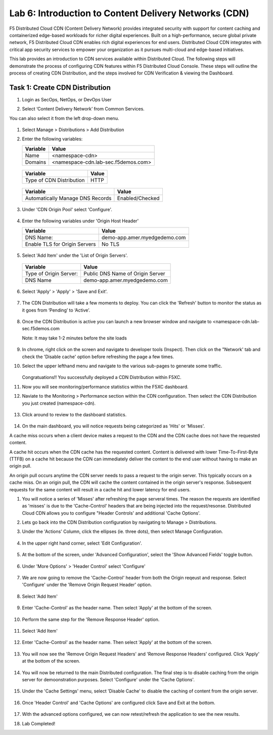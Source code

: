 Lab 6: Introduction to Content Delivery Networks (CDN)
=====================================================

F5 Distributed Cloud CDN (Content Delivery Network) provides integrated security with support for content caching and containerized edge-based workloads for richer digital experiences. Built on a high-performance, secure global private network, F5 Distributed Cloud CDN enables rich digital experiences for end users. Distributed Cloud CDN integrates with critical app security services to empower your organization as it pursues multi-cloud and edge-based initiatives. 

This lab provides an introduction to CDN services available within Distributed Cloud. The following steps will demonstrate the process of configuring CDN features within F5 Distributed Cloud Console. These steps will outline the process of creating CDN Distribution, and the steps involved for CDN Verification & viewing the Dashboard.

Task 1: Create CDN Distribution
~~~~~~~~~~~~~~~~~~~~~~~~

#. Login as SecOps, NetOps, or DevOps User

#. Select ‘Content Delivery Network’ from Common Services.

   .. image:: _static/lab6-001.PNG
	    :width: 75%
			
You can also select it from the left drop-down menu.		
						
	 .. image:: _static/lab6-002.PNG
			
#. Select Manage > Distributions > Add Distribution

   .. image:: _static/lab6-003.PNG
	    :width: 75%
			
#. Enter the following variables:

   ================================= =====
   Variable                          Value
   ================================= =====
   Name                              <namespace-cdn>
   Domains                           <namespace-cdn.lab-sec.f5demos.com>
   ================================= =====
	 
       .. image:: _static/lab6-004.PNG
	 
   ================================= =====
   Variable                          Value	
   ================================= =====
   Type of CDN Distribution          HTTP
   ================================= =====
	 
       .. image:: _static/lab6-005.PNG
			
   ================================= ==============
   Variable                          Value	
   ================================= ==============
   Automatically Manage DNS Records  Enabled/Checked
   ================================= ==============
	 
      .. image:: _static/lab6-006.PNG
	 
#. Under 'CDN Origin Pool' select 'Configure'.

      .. image:: _static/lab6-007.PNG
      
#. Enter the following variables under 'Origin Host Header'

   ================================= =====
   Variable                          Value	
   ================================= =====
   DNS Name:                         demo-app.amer.myedgedemo.com
   Enable TLS for Origin Servers     No TLS
   ================================= =====
   
      .. image:: _static/lab6-008.PNG
      
#. Select 'Add Item' under the 'List of Origin Servers'. 

      .. image:: _static/lab6-009.PNG
      
   ================================= =====
   Variable                          Value	
   ================================= =====
   Type of Origin Server:            Public DNS Name of Origin Server
   DNS Name                          demo-app.amer.myedgedemo.com
   ================================= =====
   
      .. image:: _static/lab6-010.PNG
      
#. Select 'Apply' > 'Apply' > 'Save and Exit'.

      .. image:: _static/lab6-011.PNG
      
#. The CDN Distribution will take a few moments to deploy. You can click the 'Refresh' button to monitor the status as it goes from ‘Pending’ to ‘Active’.
     
      .. image:: _static/lab6-012.PNG

#. Once the CDN Distribution is active you can launch a new browser window and navigate to <namespace-cdn.lab-sec.f5demos.com

   Note: It may take 1-2 minutes before the site loads
 
     .. image:: _static/lab6-013.png
       
#. In chrome, right click on the screen and navigate to developer tools (Inspect). Then click on the "Network' tab and check the 'Disable cache' option before refreshing the page a few times. 

#. Select the upper lefthand menu and navigate to the various sub-pages to generate some traffic. 

      .. image:: _static/lab6-014b.PNG
      
   Congratuations!! You successfully deployed a CDN Distribution within F5XC.

#. Now you will see monitoring/performance statistics within the F5XC dashboard. 

#. Naviate to the Monitoring > Performance section within the CDN configuration. Then select the CDN Distribution you just created (namespace-cdn).

     .. image:: _static/lab6-015.PNG
    
#. Click around to review to the dashboard statistics. 

     .. image:: _static/lab6-016.PNG
     
#. On the main dashboard, you will notice requests being categorized as 'Hits' or 'Misses'. 

A cache miss occurs when a client device makes a request to the CDN and the CDN cache does not have the requested content. 

A cache hit occurs when the CDN cache has the requested content. Content is delivered with lower Time-To-First-Byte (TTFB) on a cache hit because the CDN can immediately deliver the content to the end user without having to make an origin pull. 

An origin pull occurs anytime the CDN server needs to pass a request to the origin server. This typically occurs on a cache miss. On an origin pull, the CDN will cache the content contained in the origin server's response. Subsequent requests for the same content will result in a cache hit and lower latency for end users.

#. You will notice a series of 'Misses' after refreshing the page serveral times. The reason the requests are identified as 'misses' is due to the 'Cache-Control' headers that are being injected into the request/resonse. Distributed Cloud CDN allows you to configure "Header Controls' and additional 'Cache Options'. 

#. Lets go back into the CDN Distribution configuration by navigating to Manage > Distributions.

#. Under the 'Actions' Column, click the ellipses (ie. three dots), then select Manage Configuration.

     .. image:: _static/lab6-017.PNG
     
     .. image:: _static/lab6-018.PNG

#. In the upper right hand corner, select 'Edit Configuration'.

     .. image:: _static/lab6-019.PNG
     
#. At the bottom of the screen, under 'Advanced Configuration', select the 'Show Advanced Fields' toggle button.

     .. image:: _static/lab6-020.PNG
     
     .. image:: _static/lab6-021.PNG

#. Under 'More Options' > 'Header Control' select 'Configure'

     .. image:: _static/lab6-022.PNG
     
#. We are now going to remove the 'Cache-Control' header from both the Origin reqeust and response. Select 'Configure' under the 'Remove Origin Request Header' option. 

     .. image:: _static/lab6-023.PNG
     
     .. image:: _static/lab6-023a.PNG
     
#. Select 'Add Item'

     .. image:: _static/lab6-023.PNG
     
#. Enter 'Cache-Control' as the header name. Then select 'Apply' at the bottom of the screen.

     .. image:: _static/lab6-024.PNG
     
#. Perform the same step for the 'Remove Response Header' option. 

     .. image:: _static/lab6-025.PNG
     
#. Select 'Add Item'

     .. image:: _static/lab6-026.PNG
     
#. Enter 'Cache-Control' as the header name. Then select 'Apply' at the bottom of the screen.

     .. image:: _static/lab6-027.PNG

#. You will now see the 'Remove Origin Request Headers' and 'Remove Response Headers' configured. Click 'Apply' at the bottom of the screen. 

     .. image:: _static/lab6-028.PNG
     
#. You will now be returned to the main Distributed configuration. The final step is to disable caching from the origin server for demoonstration purposes. Select 'Configure' under the 'Cache Options'.

     .. image:: _static/lab6-029.PNG

#. Under the 'Cache Settings' menu, select 'Disable Cache' to disable the caching of content from the origin server. 

     .. image:: _static/lab6-030.PNG
     
#. Once 'Header Control' and 'Cache Options' are configured click Save and Exit at the bottom. 

     .. image:: _static/lab6-031.PNG
     
#. With the advanced options configured, we can now retest/refresh the application to see the new results. 


#. Lab Completed!
